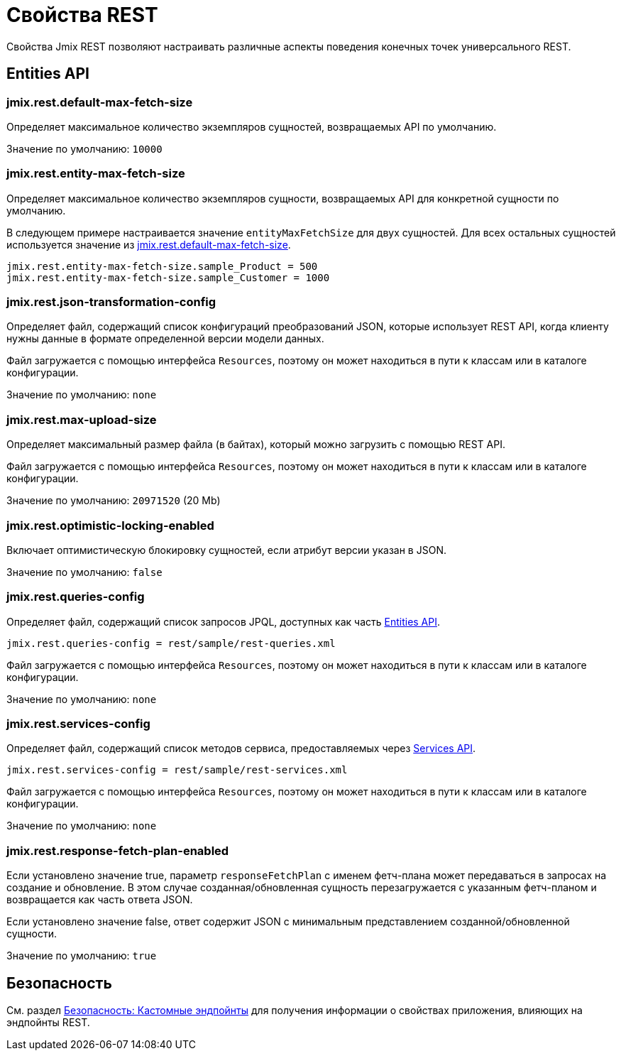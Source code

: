 = Свойства REST

Свойства Jmix REST позволяют настраивать различные аспекты поведения конечных точек универсального REST.

[[entities-api-properties]]
== Entities API


[[jmix.rest.default-max-fetch-size]]
=== jmix.rest.default-max-fetch-size

Определяет максимальное количество экземпляров сущностей, возвращаемых API по умолчанию.

Значение по умолчанию: `10000`


[[jmix.rest.entity-max-fetch-size]]
=== jmix.rest.entity-max-fetch-size

Определяет максимальное количество экземпляров сущности, возвращаемых API для конкретной сущности по умолчанию.

В следующем примере настраивается значение `entityMaxFetchSize` для двух сущностей. Для всех остальных сущностей используется значение из <<jmix.rest.default-max-fetch-size>>.

[source,properties]
----
jmix.rest.entity-max-fetch-size.sample_Product = 500
jmix.rest.entity-max-fetch-size.sample_Customer = 1000
----


[[jmix.rest.json-transformation-config]]
=== jmix.rest.json-transformation-config

Определяет файл, содержащий список конфигураций преобразований JSON, которые использует REST API, когда клиенту нужны данные в формате определенной версии модели данных.

Файл загружается с помощью интерфейса `Resources`, поэтому он может находиться в пути к классам или в каталоге конфигурации.

// TODO: [MD] link to configuration directory description once it is available in the docs

Значение по умолчанию: `none`

[[jmix.rest.max-upload-size]]
=== jmix.rest.max-upload-size

Определяет максимальный размер файла (в байтах), который можно загрузить с помощью REST API.

Файл загружается с помощью интерфейса `Resources`, поэтому он может находиться в пути к классам или в каталоге конфигурации.

Значение по умолчанию: `20971520` (20 Mb)

[[jmix.rest.optimistic-locking-enabled]]
=== jmix.rest.optimistic-locking-enabled

Включает оптимистическую блокировку сущностей, если атрибут версии указан в JSON.

Значение по умолчанию: `false`

[[jmix.rest.queries-config]]
=== jmix.rest.queries-config

Определяет файл, содержащий список запросов JPQL, доступных как часть xref:rest:entities-api/load-entities.adoc#load-list-jpql[Entities API].

[source,properties]
----
jmix.rest.queries-config = rest/sample/rest-queries.xml
----

Файл загружается с помощью интерфейса `Resources`, поэтому он может находиться в пути к классам или в каталоге конфигурации.

// TODO: [MD] link to configuration directory description once it is available in the docs

Значение по умолчанию: `none`

[[jmix.rest.services-config]]
=== jmix.rest.services-config

Определяет файл, содержащий список методов сервиса, предоставляемых через xref:rest:business-logic.adoc#services-api[Services API].

[source,properties]
----
jmix.rest.services-config = rest/sample/rest-services.xml
----

Файл загружается с помощью интерфейса `Resources`, поэтому он может находиться в пути к классам или в каталоге конфигурации.

// TODO: [MD] link to configuration directory description once it is available in the docs

Значение по умолчанию: `none`


[[jmix.rest.response-fetch-plan-enabled]]
=== jmix.rest.response-fetch-plan-enabled

Если установлено значение true, параметр `responseFetchPlan` с именем фетч-плана может передаваться в запросах на создание и обновление. В этом случае созданная/обновленная сущность перезагружается с указанным фетч-планом и возвращается как часть ответа JSON.

Если установлено значение false, ответ содержит JSON с минимальным представлением созданной/обновленной сущности.

Значение по умолчанию: `true`


[[security-properties]]
== Безопасность

См. раздел xref:security:custom-endpoints.adoc#application-properties[Безопасность: Кастомные эндпойнты] для получения информации о свойствах приложения, влияющих на эндпойнты REST.